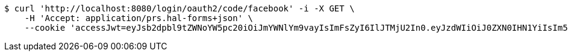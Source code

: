 [source,bash]
----
$ curl 'http://localhost:8080/login/oauth2/code/facebook' -i -X GET \
    -H 'Accept: application/prs.hal-forms+json' \
    --cookie 'accessJwt=eyJsb2dpbl9tZWNoYW5pc20iOiJmYWNlYm9vayIsImFsZyI6IlJTMjU2In0.eyJzdWIiOiJ0ZXN0IHN1YiIsIm5hbWUiOiJ0ZXN0IG5hbWUiLCJqdGkiOiIxMTExIiwiZXhwIjoxNjI2OTQyNTQxfQ.Sx83jlk9KDH-a-IhFo7AYQZJLGWSRYbKjPCjbbW_9NCfjOjPU0PE1qH4S9rIRBrKdlwmeSj5zrz5DtPIBztpw1hvveAmPct1mQmeBxQDoIvjBYpyx7_I9Tk6sDeMrHGUnHf7ow7JPH2Zz9ZQw5EQ26ARJKoGI3SRUYN4fsGwZduXOpasENLez1NW8oLnmgAdrqy6W7LY33U0V8Zv_M6ZEW1zWJaOImHV-7vCaqsKGhKWoE_IprTKLGUS69Q790z4hKwvm-QjHZZySG5PVW2uFob7TcMmY5qvUaodnj1g00SHq885M1pUbL-I9DZ1xZHrCa621A_NqYH_Rmh0gMI8kA'
----